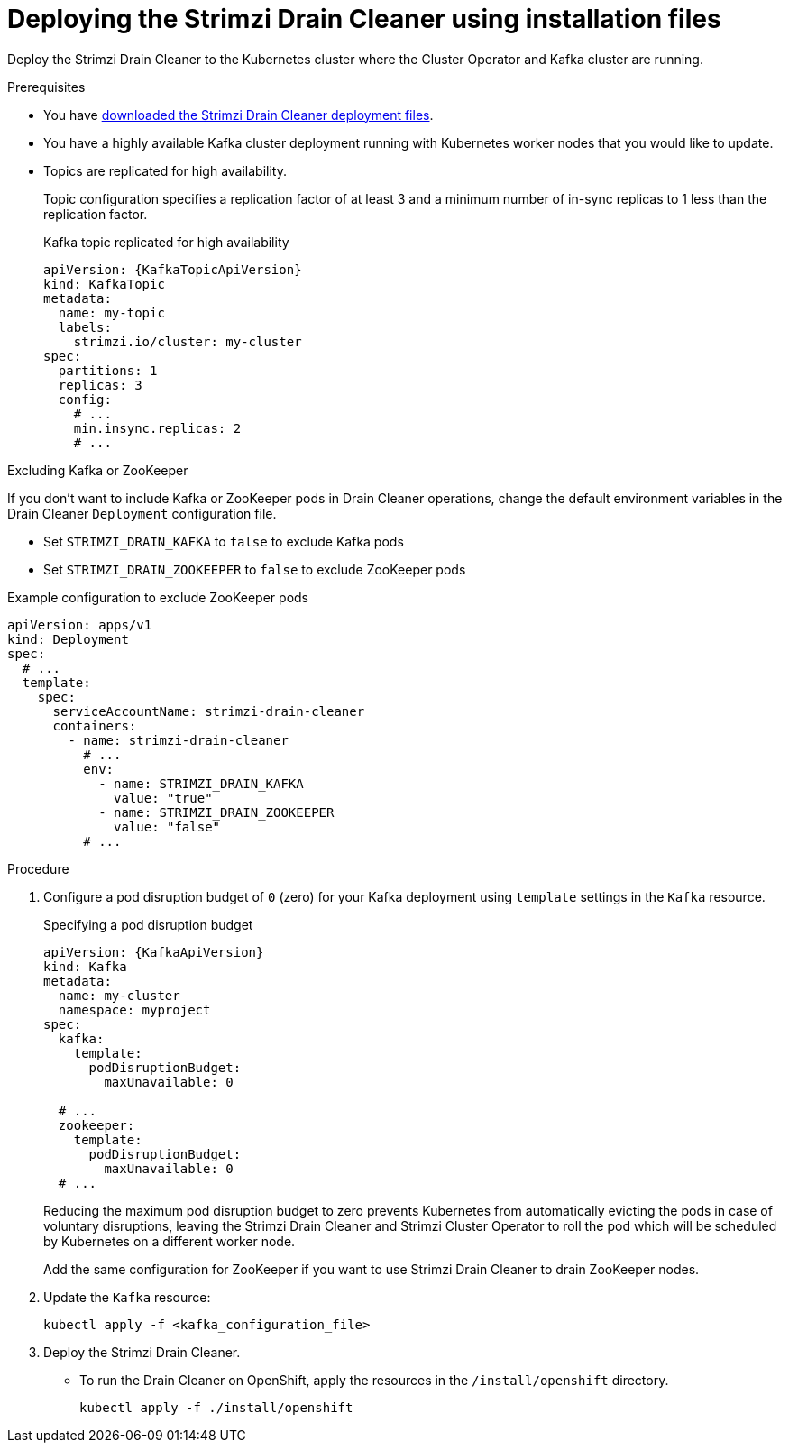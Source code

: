 // This assembly is included in the following assemblies:
//
// assembly-drain-cleaner.adoc

[id='proc-drain-cleaner-deploying-{context}']
= Deploying the Strimzi Drain Cleaner using installation files

[role="_abstract"] 
Deploy the Strimzi Drain Cleaner to the Kubernetes cluster where the Cluster Operator and Kafka cluster are running.

.Prerequisites

* You have xref:drain-cleaner-prereqs-str[downloaded the Strimzi Drain Cleaner deployment files].
* You have a highly available Kafka cluster deployment running with Kubernetes worker nodes that you would like to update.
* Topics are replicated for high availability.
+
Topic configuration specifies a replication factor of at least 3 and a minimum number of in-sync replicas to 1 less than the replication factor.
+
.Kafka topic replicated for high availability
[source,yaml,subs="attributes+"]
----
apiVersion: {KafkaTopicApiVersion}
kind: KafkaTopic
metadata:
  name: my-topic
  labels:
    strimzi.io/cluster: my-cluster
spec:
  partitions: 1
  replicas: 3
  config:
    # ...
    min.insync.replicas: 2
    # ...
----

.Excluding Kafka or ZooKeeper

If you don't want to include Kafka or ZooKeeper pods in Drain Cleaner operations, change the default environment variables in the Drain Cleaner `Deployment` configuration file.

* Set `STRIMZI_DRAIN_KAFKA` to `false` to exclude Kafka pods
* Set `STRIMZI_DRAIN_ZOOKEEPER` to `false` to exclude ZooKeeper pods

.Example configuration to exclude ZooKeeper pods
[source,yaml,subs="attributes+"]
----
apiVersion: apps/v1
kind: Deployment
spec:
  # ...
  template:
    spec:
      serviceAccountName: strimzi-drain-cleaner
      containers:
        - name: strimzi-drain-cleaner
          # ...
          env:
            - name: STRIMZI_DRAIN_KAFKA
              value: "true"
            - name: STRIMZI_DRAIN_ZOOKEEPER
              value: "false"
          # ...
----

.Procedure

. Configure a pod disruption budget of `0` (zero) for your Kafka deployment using `template` settings in the `Kafka` resource.
+
.Specifying a pod disruption budget
[source,yaml,subs=attributes+]
----
apiVersion: {KafkaApiVersion}
kind: Kafka
metadata:
  name: my-cluster
  namespace: myproject
spec:
  kafka:
    template:
      podDisruptionBudget:
        maxUnavailable: 0

  # ...
  zookeeper:
    template:
      podDisruptionBudget:
        maxUnavailable: 0
  # ...
----
+
Reducing the maximum pod disruption budget to zero prevents Kubernetes from automatically evicting the pods in case of voluntary disruptions,
leaving the Strimzi Drain Cleaner and Strimzi Cluster Operator to roll the pod which will be scheduled by Kubernetes on a different worker node.
+
Add the same configuration for ZooKeeper if you want to use Strimzi Drain Cleaner to drain ZooKeeper nodes.

. Update the `Kafka` resource:
+
[source,shell,subs=+quotes]
kubectl apply -f <kafka_configuration_file>

. Deploy the Strimzi Drain Cleaner.
+
--
ifdef::Section[]
* If you are using `cert-manager` with Kubernetes, apply the resources in the `/install/certmanager` directory.
+
[source,shell,subs="attributes+"]
----
kubectl apply -f ./install/certmanager
----
+
The TLS certificates for the webhook are generated automatically and injected into the webhook configuration.
+
* If you are not using `cert-manager` with Kubernetes, do the following:
+
.. xref:proc-drain-cleaner-certs-{context}[Add TLS certificates to use in the deployment].
+
Any certificates you add must be renewed before they expire. 
+
.. Apply the resources in the `/install/kubernetes` directory.
+
[source,shell,subs="attributes+"]
----
kubectl apply -f ./install/kubernetes
----
endif::Section[]
--
+
* To run the Drain Cleaner on OpenShift, apply the resources in the `/install/openshift` directory.
+
[source,shell,subs="attributes+"]
----
kubectl apply -f ./install/openshift
----
